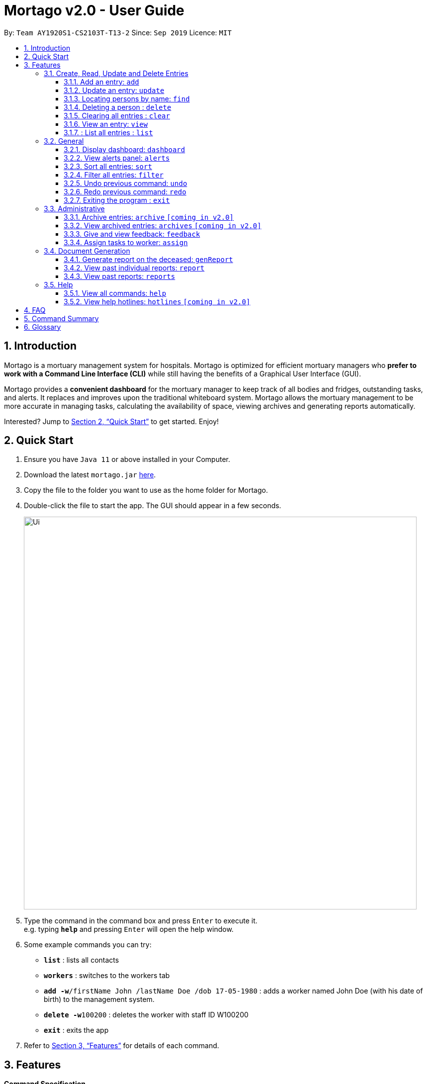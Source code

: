 = Mortago v2.0 - User Guide
:site-section: UserGuide
:toc:
:toc-title:
:toc-placement: preamble
:sectnums:
:imagesDir: images
:stylesDir: stylesheets
:xrefstyle: full
:toc:
:toclevels: 3
:experimental:
ifdef::env-github[]
:tip-caption: :bulb:
:note-caption: :information_source:
endif::[]
:repoURL: https://github.com/AY1920S1-CS2103T-T13-2/main

By: `Team  AY1920S1-CS2103T-T13-2`      Since: `Sep 2019`      Licence: `MIT`

== Introduction

Mortago is a mortuary management system for hospitals. Mortago is optimized for efficient mortuary managers who *prefer
to work with a Command Line Interface (CLI)* while still having the benefits of a Graphical User Interface (GUI).

Mortago provides a *convenient dashboard* for the mortuary manager to keep track of all bodies and fridges, outstanding
tasks, and alerts. It replaces and improves upon the traditional whiteboard system. Mortago allows the mortuary management to be more accurate in managing tasks, calculating the availability of space, viewing archives and generating reports automatically.

Interested? Jump to <<Quick-Start>> to get started. Enjoy!

[[Quick-Start]]
== Quick Start

.  Ensure you have `Java 11` or above installed in your Computer.
.  Download the latest `mortago.jar` link:{repoURL}/releases[here].
.  Copy the file to the folder you want to use as the home folder for Mortago.
.  Double-click the file to start the app. The GUI should appear in a few seconds.
+
image::Ui.png[width="790"]
+
.  Type the command in the command box and press kbd:[Enter] to execute it. +
e.g. typing *`help`* and pressing kbd:[Enter] will open the help window.
.  Some example commands you can try:


* *`list`* : lists all contacts
* *`workers`* : switches to the workers tab
* **`add -w`**`/firstName John /lastName Doe /dob 17-05-1980` :
adds a worker named John Doe (with his date of birth) to the management system.
* **`delete -w`**`100200` : deletes the worker with staff ID W100200
* *`exit`* : exits the app

.  Refer to <<Features>> for details of each command.

[[Features]]
== Features

====
*Command Specification*

* The word after an `/attributeName` should be provided by you.
    ** e.g. In the sort command `sort /order status`, you must replace `status` with your own input.
* Words in parentheses are optional.
    ** e.g. `update -b (/religion religion /status status)` can be used as either of these:
        *** update -b /religion Buddhist
        *** update -b /religion Buddhist /status released
* Parameters in parentheses can be given in any order.
    ** e.g. These both result in the same command
        *** `update -b /religion Buddhist /status released`
        *** `update -b /status released /religion Buddhist`


* Commands that require `/attributeName` must be supplied with the respective name of the attribute which belong to the worker, fridge, or body.
The types of attributes for each entry can be found in <<add, 3.1.1>>

|===

| :bulb: What are attributes?
| Attributes are properties of a body, fridge or worker that are supplied by you when creating a body, fridge, or worker entry.
    +
    e.g. `firstName` is an attribute for both body and worker entries.


|===

* Commands with fields tagged with `...` must be supplied at least one argument. When `...` appears after
a parenthesis, it means that you can supply one or more arguments.
    ** `filter (/attributeName attributeValue)...`
    ** `filter /firstName John` and `filter /sex F` are valid commands.


* Some commands require a -flag while some are optional. List of flags:
    ** -b: to indicate a `body` entry
    ** -w: to indicate a `worker` entry
    ** -f: to indicate a `fridge` entry
    ** -v: view the verbose description of all commands and their flags.



* The identification number of these objects are automatically generated by Mortago for your convenience.
If you need to supply the identification number to a command, giving the number (e.g. `20`) is enough.
The identification number is in the format as shown:
    ** `body` entries: `B\\####\####`
    ** `worker` entries: `W\\#####`
    **  `fridge` entries: `F##`

====

=== Create, Read, Update and Delete Entries
[[add]]
==== Add an entry: `add`

Add a body, worker or fridge +
Format:
|===

| Purpose | Command Format

| Add a new worker

a|
[source,java]
add -w
/firstName firstName
(/middleName middleName)
/lastName lastName
(/phoneNo phoneNumber)
/sex  sex
/dob dateOfBirth
/dateJoined dateJoined
/designation designation
/status employmentStatus

---

| Add a new body
a|
[source,java]
add -b
/firstName firstName
(/middleName middleName )
/lastName lastName
/sex  sex
/dob DateOfBirth
/dod DateOfDeath (HH:MM)
/doa DateOfAdmission (HH:MM)
/status status
/nric nricNumber
/religion religion
/nameNOK nameOfNextOfKin
/relationship Relationship
/phoneNOK phoneNOK
/cod causeOfDeath
/details details
/organsForDonation organsForDonation
/fridgeId fridge

---
| Add a new fridge
a|
[source,java]
add -f

[TIP]
Default status: Unoccupied

|===

Example:

|===

| Command | Expected Output

a|
[source,java]
add -w
/firstName John
/lastName Doe
/phoneNo 87654321
/sex M
/dateJoined 18/08/2019
/designation Autopsy Technician

---

| Worker added

a|
[source,java]
add -b
/firstName Mary
/lastName Smith
/sex F
/dob 12/12/1984
/dod 12/08/2019 2358
/doa 13/08/2019 0200
/status contactedNOK
/nric S8456372C
/religion Catholic
/nameNOK Jack Smith
/relationship Husband
/phoneNOK 83462756
/cod Car Accident
/details Heavy bleeding and head injury
/organsForDonation NIL
/fridgeId 2

---
| Body added

a|
[source,java]
add -f


| Fridge added

|===
[[update]]
==== Update an entry: `update`

Update the status of each worker, body or fridge

Format: `update -flag /id id (/attributeName attributeValue)`

Example:

|===

| Command | Expected Output

|
`update -w /id 1 /designation Senior Autopsy Technician`

| Status of worker 1 changed

| `update -b /id 1 /organsForDonation heart`

| Organs listed for donation for body 1 changed

| `update -f /id 1 /status occupied`

| Status of fridge 1 changed
|===

==== Locating persons by name: `find`

Finds persons whose names contain any of the given keywords. +
Format: `find (keyword)...`

****
* The search is case insensitive. e.g `hans` will match `Hans`
* The order of the keywords does not matter. e.g. `Hans Bo` will match `Bo Hans`
* Only the name is searched.
* Only full words will be matched e.g. `Han` will not match `Hans`
* Persons matching at least one keyword will be returned (i.e. `OR` search). e.g. `Hans Bo` will return `Hans Gruber`, `Bo Yang`
****

Examples:

* `find John` +
Returns `john` and `John Doe`
* `find Betsy Tim John` +
Returns any person having names `Betsy`, `Tim`, or `John`

// tag::delete[]
==== Deleting a person : `delete`

Delete a body, worker or fridge entry, indicated by its id number. +
Format: `delete -flag  id`


****
* Deletes the body, worker or fridge entry with the specified identification number.
* The identification number is automatically generated when an entity is created and is in the format `BXXXXXXXX`, `WXXXXX`, or `FXX` for a
body, worker or fridge entry respectively.
X represents any digit.
* You only need to specify the number portion of the ID, without leading zeroes.
****

Examples:

* `delete -w 1` +
The worker with the identification number `W00001` will be deleted.

// end::delete

==== Clearing all entries : `clear`

Clears all entries from the address book. +
Format: `clear`

====  View an entry: `view`
View a single entry of a body, worker, fridge.

Format: `view -flag /id id`

|===
| Flags | Usage
| -b | View the body with the given ID.
| -w | View the worker with the given ID.
| -f | View the fridge with the given ID.
|===

Example: `view -b /id 91` +
View a body with the ID B00000091.

====  : List all entries : `list`
List all entries of bodies, workers, or fridges.

Format: `list -flag`

|===
| Flags | Usage
| -b | View all bodies.
| -w | View all workers.
| -f | View all fridges.
|===

Example: `list -b` +
Lists all bodies currently in Mortago.

=== General

==== Display dashboard: `dashboard`

Brings up the dashboard to the front of the application. +
The dashboard provides a compact view of all bodies, workers and fridges, as well as several important statistics that may be useful to you.

Format: `dashboard`

==== View alerts panel: `alerts`
View all alerts. Alerts are automatically generated by Mortago.
Alerts are made when
bodies are unclaimed 24 hours after the date and time of death.

Format: `alerts`

==== Sort all entries: `sort`
Sort all displayed entries according to a given order.
Types of ordering can be found below:

* `name`: entries are sorted by alphabetical order of their names
* `id`: entries are sorted by their id number, in ascending or descending order
* `status`: entries are sorted by their statuses
* `sort` will only be valid when the entries of interest are in view.

Format: `sort /order order (/idOrder idOrder)`

Example:

* `sort /order status` +
All entries will be sorted and grouped according to their statuses.
* `sort /order id /idOrder ascending` +
All entries will be sorted according to their id number in ascending order.

==== Filter all entries: `filter`
Filter all entries according to the given keyword in any of an entry’s attribute. All entries with matching keyword will be displayed. Keyword is case-insensitive.

Please refer to <<Section 3.1.1>> for the different fields available to be filtered.

Format: `filter (/attributeName attributeValue)...`

Example:
`filter /firstName John`
All entries with `John` in its `firstName` attribute will be displayed.

==== Undo previous command: `undo`
Undo the last executed command.

[TIP]
Only commands that change Mortago's data will be undone.

Format: `undo`

Example:

* The last executed command was `list`. The second last executed command was `add`.
    ** When `undo` is executed, it undos `add` because `list` does not change any data.

==== Redo previous command: `redo`
Redo the last undone command.

Format: `redo`

==== Exiting the program : `exit`

Exits the program. +
Format: `exit`


=== Administrative
==== Archive entries: `archive` `[coming in v2.0]`
Archive old or irrelevant entries. One entry can be archived at a time, or all entries of a certain specification can be archived at once.

Format:

* `archive -flag /id id`
* `archive -flag /status status`

Example:

* `archive -b /id 2` +
Archives body entry with ID 2
* `archive -w /status inactive` +
Archives all entries of workers who are inactive

==== View archived entries: `archives` `[coming in v2.0]`
Display all archived entries.

Format: `archives -flag`

Example:

* `archives -b` +
Display of all archived body entries, in order of archive date
* `archives -w` +
Display of all archived worker entries, in order of archive date

==== Give and view feedback: `feedback`
Give workers feedback (for the manager’s own reference), and can display a history of all feedback entered.

Format:
`feedback /id staffID /details details`
`feedback`

Example:

* `feedback /id 10 /details very meticulous` +
Note down feedback for worker with ID W10010 with custom details
* `feedback` +
Display of all feedback entered

==== Assign tasks to worker: `assign`
Assign a body and task to a worker.

Format: `assign /bodyId bodyId /staffId workerId /task taskDescription`

Example:

* `assign /bodyId 2 /staffId 1 /task send blood sample to lab for analysis` +
Assigns worker with staff ID W00001 to body with ID B00000002 with a task description.

=== Document Generation
==== Generate report on the deceased: `genReport`
Receive routine reports from the app automatically

Format: `genReport bodyID`

Example:

* `genReport 123` +
Outputs the report for body ID B00000123

==== View past individual reports: `report`
Receive details of past individual reports.

Format: `report bodyID`

Example:

* `report 1` +
Outputs the past report of body ID B00000001

==== View past reports: `reports`
Receive a list of past reports.

Format: `reports`

Example: `reports` +
Outputs the list of past reports


=== Help
==== View all commands: `help`
View a summary of all available commands and their flags. Use the `-v` flag to view the detailed description of all commands and their flags.

Format: `help -flag`

Example: `help -v` +
Shows a link to the User Guide.

3.5.b. Get information about a command: `help command`
View the detailed description of the specified command and its flags, if any.

Format: `help command`

Example: `help undo` +
Shows undo command description.


==== View help hotlines: `hotlines` `[coming in v2.0]`
View emergency help hotlines.

Format: `hotlines`

Example: `hotlines` +
Lists emergency help hotlines.


== FAQ

*Q*: How do I transfer my data to another Computer? +
*A*: Install the app in the other computer and overwrite the empty data file it creates with the file that contains your Mortago data.

*Q*: How do I save my data? +
*A*: Mortago's data is saved in the hard disk automatically after any command that changes the data. There is no need to save manually.

== Command Summary
* *Add* an entry: `add`
    ** Add a new worker, body, or fridge with the
`add -flag (/attributeName attributeValue)`
* *Update* an entry: `update`
    ** Update the status of each worker, body, or fridge with the `update -flag (/attributeName attributeValue)`
* *Find* : `find (keyword)...` +
    ** Find entries using a keyword. +
    Format: `find keyword`
* *Delete* an entry: `delete`
    ** Delete a body, worker or fridge entry, indicated by its id number. +
    Format: `delete -flag id`
* *Clear* : `clear`
* *View* : `view -flag /id id`
* *List* : `list -flag`

* *View dashboard* : `dashboard`
    ** Brings the dashboard to the front of the app.
* *View alerts* : `alerts`
    ** View all alerts brought up by the app.
* *Sort* : `sort`
    ** Sort all displayed entries according to a given order. +
    Format: `sort /order order (/idOrder idOrder)`
* *Filter* : `filter`
    ** Filter all entries according to the given keyword in any of an entry’s field. +
    Format: `filter (/field keyword)...`
* *Undo* : `undo`
    ** Undo the last executed command. +
    Format: `undo`
* *Redo* : `redo`
    ** Redo the last undone command. +
    Format: `redo`
* *Exit*: `exit`


* *Archive entries* : `archive` `[coming in v2.0]`
    ** Archive old or irrelevant entries.
    Format: `archive -flag /id id`, `archive -flag /status status`
* *View archived entries* : `archives` `[coming in v2.0]`
    ** Display all archived entries.
    Format: `archives -flag`
* *Give and view feedback* : `feedback`
    * Give workers feedback and displays a history of all feedback entered.
    Format: `feedback /id staffID /notes notes`, feedback`
* *Assign tasks* : `assign`
    ** Assign a body and task to a worker.
    Format: `assign /bodyId bodyId /staffId workerId /task taskDescription`
* *Generate report* : `genReport`
    ** Receive routine reports from the app automatically
    Format: `genReport bodyID`
* *View a select report* : `report`
    ** Receive details of past individual reports.
    Format: `report bodyID`
* *View past reports* : `reports`
    ** Receive a list of past reports.
    Format: `reports`


* *Help summary*: `help`
    ** Get information about the commands
    Format: `help -flag`
* *Help for specific command* : `help command`
* *Help hotlines* : `hotlines` `[coming in v2.0]`

== Glossary
*Attribute* : In Mortago, an attribute is the property of a body, fridge or worker. +

*Body/bodies* : a corpse +

*Command Line Interface (CLI)* : a text-based user interface (UI) used to view and manage computer files +

*Graphical User Interface (GUI)* : an interface through which a user interacts with electronic devices such as computers, hand-held devices and other appliances. This interface uses icons, menus and other visual indicator (graphics) representations to display information and related user controls, unlike text-based interfaces, where data and commands are in text

*Operating system (OS)* :the low-level software that supports a computer's basic functions, such as scheduling tasks and controlling peripherals

